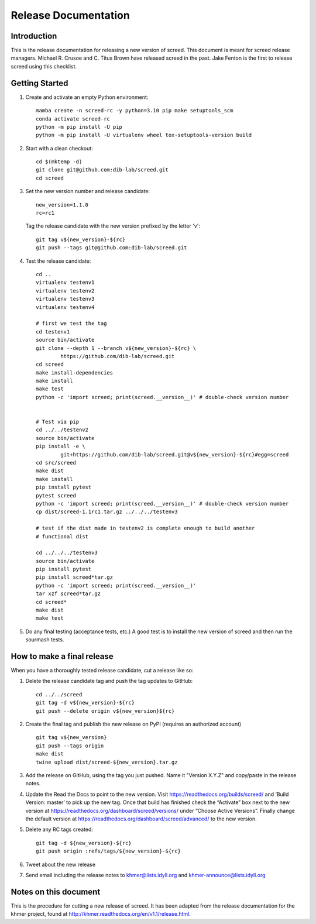 .. vim: set filetype=rst

=====================
Release Documentation
=====================


Introduction
============

This is the release documentation for releasing a new version of screed. This
document is meant for screed release managers. Michael R. Crusoe and C. Titus
Brown have released screed in the past. Jake Fenton is the first to release
screed using this checklist.

Getting Started
===============

#. Create and activate an empty Python environment::

        mamba create -n screed-rc -y python=3.10 pip make setuptools_scm
        conda activate screed-rc
        python -m pip install -U pip
        python -m pip install -U virtualenv wheel tox-setuptools-version build

#. Start with a clean checkout::

        cd $(mktemp -d)
        git clone git@github.com:dib-lab/screed.git
        cd screed

#. Set the new version number and release candidate::

        new_version=1.1.0
        rc=rc1

   Tag the release candidate with the new version prefixed by the letter 'v'::

        git tag v${new_version}-${rc}
        git push --tags git@github.com:dib-lab/screed.git

#. Test the release candidate::

        cd ..
        virtualenv testenv1
        virtualenv testenv2
        virtualenv testenv3
        virtualenv testenv4

        # first we test the tag
        cd testenv1
        source bin/activate
        git clone --depth 1 --branch v${new_version}-${rc} \
                https://github.com/dib-lab/screed.git
        cd screed
        make install-dependencies
        make install
        make test
        python -c 'import screed; print(screed.__version__)' # double-check version number


        # Test via pip
        cd ../../testenv2
        source bin/activate
        pip install -e \
                git+https://github.com/dib-lab/screed.git@v${new_version}-${rc}#egg=screed
        cd src/screed
        make dist
        make install
        pip install pytest
        pytest screed 
        python -c 'import screed; print(screed.__version__)' # double-check version number
        cp dist/screed-1.1rc1.tar.gz ../../../testenv3 

        # test if the dist made in testenv2 is complete enough to build another
        # functional dist

        cd ../../../testenv3
        source bin/activate
        pip install pytest
        pip install screed*tar.gz
        python -c 'import screed; print(screed.__version__)'
        tar xzf screed*tar.gz
        cd screed*
        make dist
        make test

#. Do any final testing (acceptance tests, etc.) A good test is to install
   the new version of screed and then run the sourmash tests.

How to make a final release
===========================

When you have a thoroughly tested release candidate, cut a release like so:

#. Delete the release candidate tag and push the tag updates to GitHub::

       cd ../../screed
       git tag -d v${new_version}-${rc}
       git push --delete origin v${new_version}${rc}

#. Create the final tag and publish the new release on PyPI (requires an
   authorized account) ::

       git tag v${new_version}
       git push --tags origin
       make dist
       twine upload dist/screed-${new_version}.tar.gz

#. Add the release on GitHub, using the tag you just pushed. Name it "Version
   X.Y.Z" and copy/paste in the release notes.

#. Update the Read the Docs to point to the new version. Visit
   https://readthedocs.org/builds/screed/ and ‘Build Version: master’ to pick up
   the new tag. Once that build has finished check the “Activate” box next to
   the new version at https://readthedocs.org/dashboard/screed/versions/ under
   “Choose Active Versions”. Finally change the default version at
   https://readthedocs.org/dashboard/screed/advanced/ to the new version.

#. Delete any RC tags created:: 
   
       git tag -d ${new_version}-${rc}
       git push origin :refs/tags/${new_version}-${rc}

#. Tweet about the new release

#. Send email including the release notes to khmer@lists.idyll.org and
   khmer-announce@lists.idyll.org

Notes on this document
======================
This is the procedure for cutting a new release of screed. It has been adapted
from the release documentation for the khmer project, found at
http://khmer.readthedocs.org/en/v1.1/release.html.

